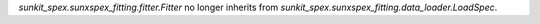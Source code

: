 `sunkit_spex.sunxspex_fitting.fitter.Fitter` no longer inherits from `sunkit_spex.sunxspex_fitting.data_loader.LoadSpec`.
